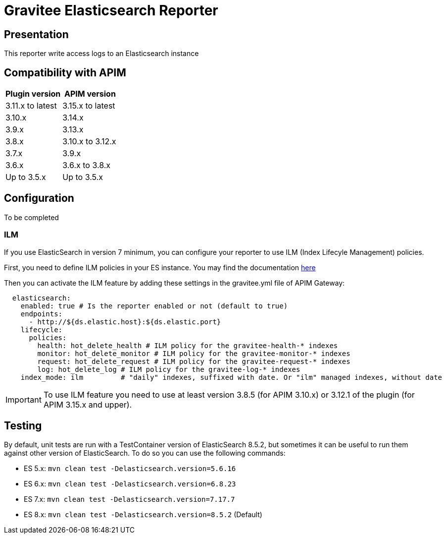 = Gravitee Elasticsearch Reporter

ifdef::env-github[]
image:https://img.shields.io/static/v1?label=Available%20at&message=Gravitee.io&color=1EC9D2["Gravitee.io", link="https://download.gravitee.io/#/gravitee-reporter-elasticsearch/"]
image:https://img.shields.io/badge/License-Apache%202.0-blue.svg["License", link="https://github.com/gravitee-io/gravitee-reporter-elasticsearch/blob/master/LICENSE.txt"]
image:https://img.shields.io/badge/semantic--release-conventional%20commits-e10079?logo=semantic-release["Releases", link="https://github.com/gravitee-io/gravitee-reporter-elasticsearch/releases"]
image:https://circleci.com/gh/gravitee-io/gravitee-reporter-elasticsearch.svg?style=svg["CircleCI", link="https://circleci.com/gh/gravitee-io/gravitee-reporter-elasticsearch"]
image:https://f.hubspotusercontent40.net/hubfs/7600448/gravitee-github-button.jpg["Join the community forum", link="https://community.gravitee.io?utm_source=readme", height=20]
endif::[]


== Presentation
This reporter write access logs to an Elasticsearch instance


== Compatibility with APIM

|===
|Plugin version    | APIM version

| 3.11.x to latest | 3.15.x to latest
| 3.10.x           | 3.14.x
| 3.9.x            | 3.13.x
| 3.8.x            | 3.10.x to 3.12.x
| 3.7.x            | 3.9.x
| 3.6.x            | 3.6.x to 3.8.x
| Up to 3.5.x      | Up to 3.5.x
|===

== Configuration
To be completed

=== ILM
If you use ElasticSearch in version 7 minimum, you can configure your reporter to use ILM (Index Lifecyle Management) policies.

First, you need to define ILM policies in your ES instance. You may find the documentation https://www.elastic.co/guide/en/elasticsearch/reference/current/set-up-lifecycle-policy.html#ilm-create-policy[here]

Then you can activate the ILM feature by adding these settings in the gravitee.yml file of APIM Gateway:

```yaml
  elasticsearch:
    enabled: true # Is the reporter enabled or not (default to true)
    endpoints:
      - http://${ds.elastic.host}:${ds.elastic.port}
    lifecycle:
      policies:
        health: hot_delete_health # ILM policy for the gravitee-health-* indexes
        monitor: hot_delete_monitor # ILM policy for the gravitee-monitor-* indexes
        request: hot_delete_request # ILM policy for the gravitee-request-* indexes
        log: hot_delete_log # ILM policy for the gravitee-log-* indexes
    index_mode: ilm         # "daily" indexes, suffixed with date. Or "ilm" managed indexes, without date
```

IMPORTANT: To use ILM feature you need to use at least version 3.8.5 (for APIM 3.10.x) or 3.12.1 of the plugin (for APIM 3.15.x and upper).

== Testing
By default, unit tests are run with a TestContainer version of ElasticSearch 8.5.2, but sometimes it can be useful to run them against other version of ElasticSearch.
To do so you can use the following commands:

* ES 5.x: `mvn clean test -Delasticsearch.version=5.6.16`
* ES 6.x: `mvn clean test -Delasticsearch.version=6.8.23`
* ES 7.x: `mvn clean test -Delasticsearch.version=7.17.7`
* ES 8.x: `mvn clean test -Delasticsearch.version=8.5.2` (Default)

